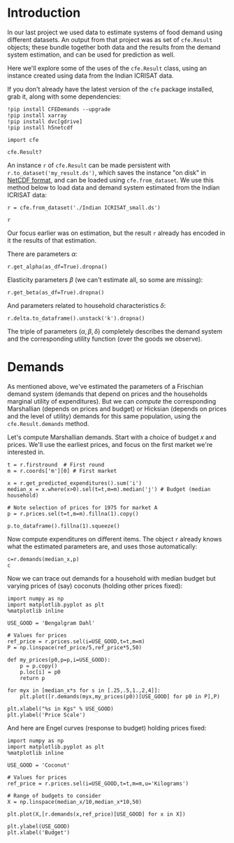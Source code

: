* Introduction
In our last project we used data to estimate systems of food demand
using different datasets.  An output from that project was as set of
=cfe.Result= objects; these bundle together both data and the results
from the demand system estimation, and can be used for prediction as
well.  

Here we'll explore some of the uses of the =cfe.Result= class, using
an instance created using data from the Indian ICRISAT data.

If you don't already have the latest version of the =cfe= package
installed, grab it, along with some dependencies:
#+begin_src ipython
!pip install CFEDemands --upgrade
!pip install xarray
!pip install dvc[gdrive]
!pip install h5netcdf
#+end_src

#+begin_src ipython :results silent
import cfe

cfe.Result?
#+end_src

An instance =r= of =cfe.Result= can be made persistent with
=r.to_dataset('my_result.ds')=, which saves the instance "on disk" in
[[https://en.wikipedia.org/wiki/NetCDF][NetCDF format]], and can be loaded using =cfe.from_dataset=.  We use
this method below to load data and demand system estimated from the
Indian ICRISAT data:
#+begin_src ipython
r = cfe.from_dataset('./Indian ICRISAT_small.ds')

r
#+end_src


Our focus earlier was on estimation, but the result =r= already has
encoded in it the results of that estimation.

There are parameters $\alpha$:
#+begin_src ipython
r.get_alpha(as_df=True).dropna()
#+end_src


Elasticity parameters $\beta$ (we can't estimate all, so some are missing):
#+begin_src ipython
r.get_beta(as_df=True).dropna()
#+end_src

And parameters related to household characteristics $\delta$:

#+begin_src ipython
r.delta.to_dataframe().unstack('k').dropna()
#+end_src


The triple of parameters $(\alpha,\beta,\delta)$ completely describes
the demand system and the corresponding utility function (over the
goods we observe).

* Demands

As mentioned above, we've estimated the parameters of a Frischian
demand system (demands that depend on prices and the households
marginal utility of expenditures).  But we can /compute/ the
corresponding Marshallian (depends on prices and budget) or Hicksian
(depends on prices and the level of utility) demands for this same
population, using the =cfe.Result.demands= method.  

Let's compute Marshallian demands.  Start with a choice of budget $x$
and prices.  We'll use the earliest prices, and focus on
the first market we're interested in.
#+begin_src ipython :results silent
t = r.firstround  # First round
m = r.coords['m'][0] # First market

x = r.get_predicted_expenditures().sum('i')
median_x = x.where(x>0).sel(t=t,m=m).median('j') # Budget (median household)

# Note selection of prices for 1975 for market A
p = r.prices.sel(t=t,m=m).fillna(1).copy()

p.to_dataframe().fillna(1).squeeze()
#+end_src

Now compute expenditures on different items.  The object =r= already knows what the estimated
parameters are, and uses those automatically:

#+begin_src ipython
c=r.demands(median_x,p)
c
#+end_src

Now we can trace out demands for a household with median budget but
varying prices of (say) coconuts (holding other prices fixed):
#+begin_src ipython
import numpy as np
import matplotlib.pyplot as plt
%matplotlib inline

USE_GOOD = 'Bengalgram Dahl'
    
# Values for prices
ref_price = r.prices.sel(i=USE_GOOD,t=t,m=m)
P = np.linspace(ref_price/5,ref_price*5,50)

def my_prices(p0,p=p,i=USE_GOOD):
    p = p.copy()
    p.loc[i] = p0
    return p

for myx in [median_x*s for s in [.25,.5,1.,2,4]]:
    plt.plot([r.demands(myx,my_prices(p0))[USE_GOOD] for p0 in P],P)

plt.xlabel("%s in Kgs" % USE_GOOD)
plt.ylabel('Price Scale')
#+end_src

And here are Engel curves (response to budget) holding prices fixed:
#+begin_src ipython
import numpy as np
import matplotlib.pyplot as plt
%matplotlib inline

USE_GOOD = 'Coconut'
    
# Values for prices
ref_price = r.prices.sel(i=USE_GOOD,t=t,m=m,u='Kilograms')

# Range of budgets to consider
X = np.linspace(median_x/10,median_x*10,50)

plt.plot(X,[r.demands(x,ref_price)[USE_GOOD] for x in X])

plt.ylabel(USE_GOOD)
plt.xlabel('Budget')
#+end_src




